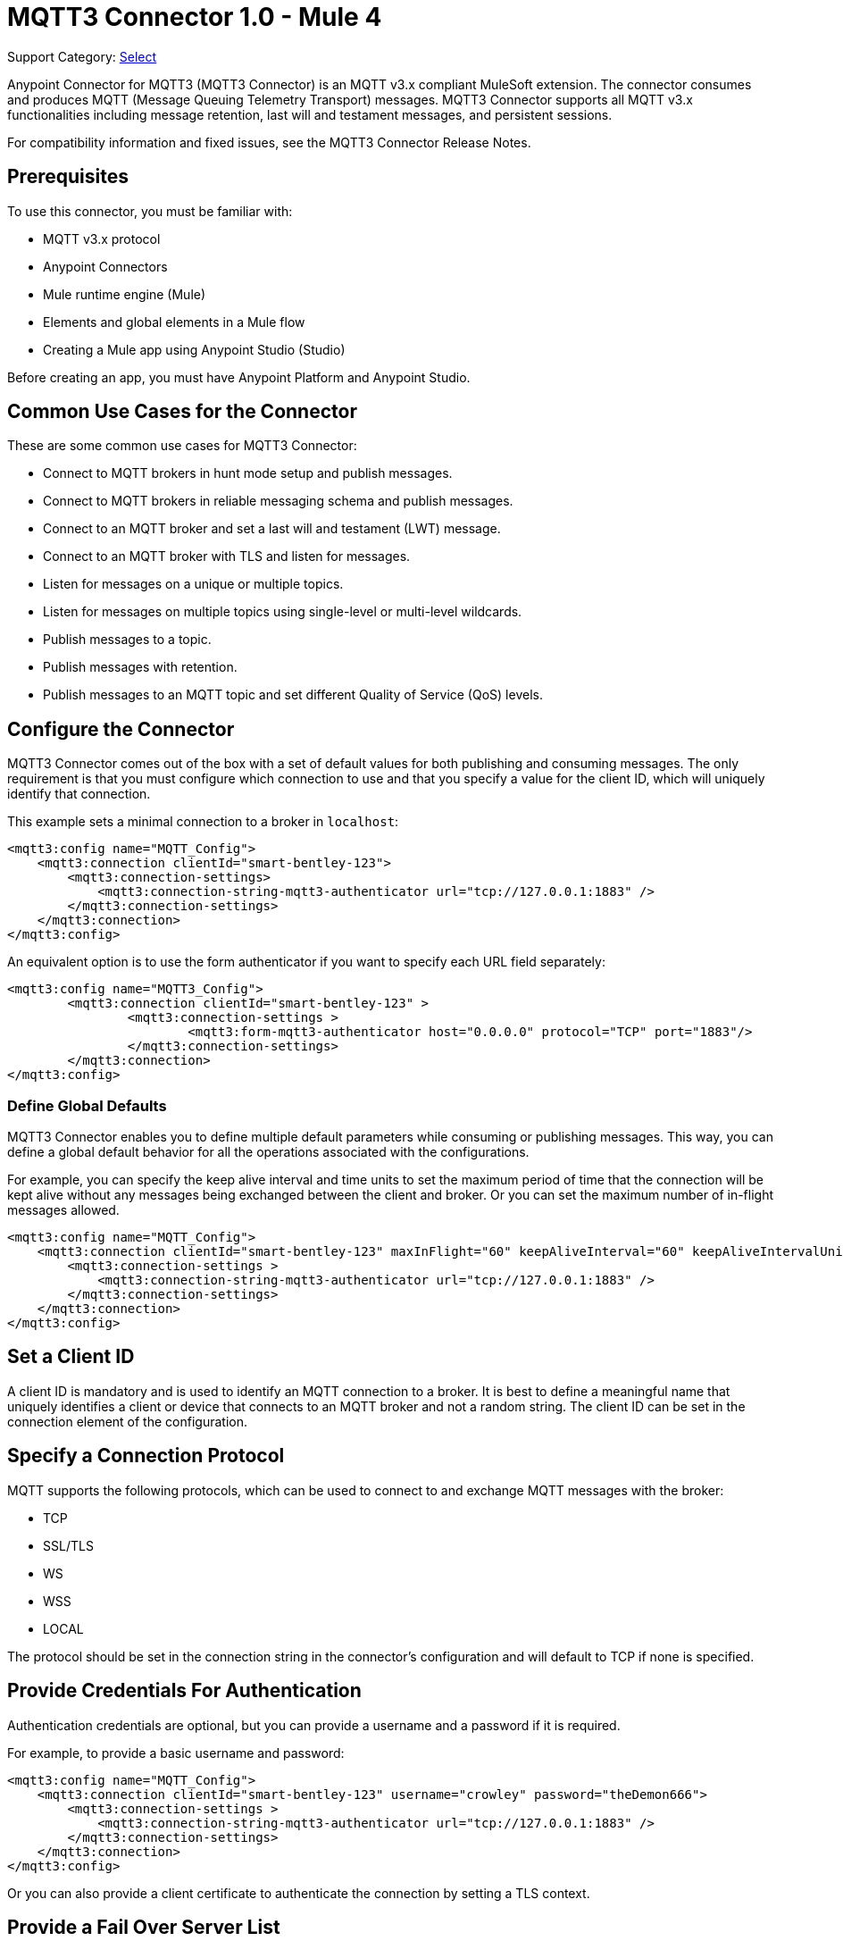 = MQTT3 Connector 1.0 - Mule 4


Support Category: https://www.mulesoft.com/legal/versioning-back-support-policy#anypoint-connectors[Select]

Anypoint Connector for MQTT3 (MQTT3 Connector) is an MQTT v3.x compliant MuleSoft extension. The connector consumes and produces MQTT (Message Queuing Telemetry Transport) messages. MQTT3 Connector supports all MQTT v3.x functionalities including message retention, last will and testament messages, and persistent sessions.

For compatibility information and fixed issues, see the MQTT3 Connector Release Notes.

== Prerequisites

To use this connector, you must be familiar with:

* MQTT v3.x protocol
* Anypoint Connectors
* Mule runtime engine (Mule)
* Elements and global elements in a Mule flow
* Creating a Mule app using Anypoint Studio (Studio)

Before creating an app, you must have Anypoint Platform and Anypoint Studio.

== Common Use Cases for the Connector

These are some common use cases for MQTT3 Connector:

* Connect to MQTT brokers in hunt mode setup and publish messages.
* Connect to MQTT brokers in reliable messaging schema and publish messages.
* Connect to an MQTT broker and set a last will and testament (LWT) message.
* Connect to an MQTT broker with TLS and listen for messages.
* Listen for messages on a unique or multiple topics.
* Listen for messages on multiple topics using single-level or multi-level wildcards.
* Publish messages to a topic.
* Publish messages with retention.
* Publish messages to an MQTT topic and set different Quality of Service (QoS) levels.

[[configuration_settings]]
== Configure the Connector

MQTT3 Connector comes out of the box with a set of default values for both publishing and consuming messages.
The only requirement is that you must configure which connection to use and that you specify a value for the client ID,
which will uniquely identify that connection.

This example sets a minimal connection to a broker in `localhost`:

[source,example,linenums]
----
<mqtt3:config name="MQTT_Config">
    <mqtt3:connection clientId="smart-bentley-123">
        <mqtt3:connection-settings>
            <mqtt3:connection-string-mqtt3-authenticator url="tcp://127.0.0.1:1883" />
        </mqtt3:connection-settings>
    </mqtt3:connection>
</mqtt3:config>
----

An equivalent option is to use the form authenticator if you want to specify each URL field separately:

[source,example,linenums]
----
<mqtt3:config name="MQTT3_Config">
	<mqtt3:connection clientId="smart-bentley-123" >
		<mqtt3:connection-settings >
			<mqtt3:form-mqtt3-authenticator host="0.0.0.0" protocol="TCP" port="1883"/>
		</mqtt3:connection-settings>
	</mqtt3:connection>
</mqtt3:config>
----

=== Define Global Defaults

MQTT3 Connector enables you to define multiple default parameters while consuming or publishing messages. This way, you can define a global default behavior for all the operations associated with the configurations.

For example, you can specify the keep alive interval and time units to set the maximum period of time that the
connection will be kept alive without any messages being exchanged between the client and broker. Or you can set the maximum
number of in-flight messages allowed.

[source,example,linenums]
----
<mqtt3:config name="MQTT_Config">
    <mqtt3:connection clientId="smart-bentley-123" maxInFlight="60" keepAliveInterval="60" keepAliveIntervalUnit="SECONDS">
        <mqtt3:connection-settings >
            <mqtt3:connection-string-mqtt3-authenticator url="tcp://127.0.0.1:1883" />
        </mqtt3:connection-settings>
    </mqtt3:connection>
</mqtt3:config>
----


== Set a Client ID

A client ID is mandatory and is used to identify an MQTT connection to a broker. It is best to define a meaningful name that uniquely identifies a client or device that connects to an MQTT broker and not a random string. The client ID can be set in the connection element of the configuration.

== Specify a Connection Protocol

MQTT supports the following protocols, which can be used to connect to and exchange MQTT messages with the broker:

* TCP
* SSL/TLS
* WS
* WSS
* LOCAL

The protocol should be set in the connection string in the connector's configuration and will default to TCP if none is specified.

== Provide Credentials For Authentication

Authentication credentials are optional, but you can provide a username and a password if it is required.

For example, to provide a basic username and password:

[source,example,linenums]
----
<mqtt3:config name="MQTT_Config">
    <mqtt3:connection clientId="smart-bentley-123" username="crowley" password="theDemon666">
        <mqtt3:connection-settings >
            <mqtt3:connection-string-mqtt3-authenticator url="tcp://127.0.0.1:1883" />
        </mqtt3:connection-settings>
    </mqtt3:connection>
</mqtt3:config>
----

Or you can also provide a client certificate to authenticate the connection by setting a TLS context.

== Provide a Fail Over Server List

There are certain deployment schemas that consist of multiple brokers working together in order to
provide clients with several connection endpoints. When there is more than one available server that the client can
connect to, there are two possible scenarios: Either each MQTT server is operating separately or they might be working
together and sharing a state (cluster mode), in which case, you might want to specify how the MQTT client will
behave in the event of a reconnection.

When you provide a fail over server list, the connector can iterate over it until it successfully establishes a
connection with one of the provided endpoints.

[source,example,linenums]
----
<mqtt3:config name="MQTT_FailOver_Config">
    <mqtt3:resilient-connection clientId="smart-bentley-123" >
        <mqtt3:fail-over-servers >
            <mqtt3:fail-over-url protocol="TCP" host="127.9.0.2" port="1883"/>
            <mqtt3:fail-over-url protocol="TCP" host="127.0.0.3" port="1884"/>
            <mqtt3:fail-over-url protocol="TCP" host="127.0.0.1" port="1885"/>
        </mqtt3:fail-over-servers>
    </mqtt3:resilient-connection>
</mqtt3:config>
----

== Specify Clean Session

Set the clean session flag to `false` to indicate that the broker should remember the client the next time it connects.
While the client is offline, all its subscriptions are saved, and QoS 1 and 2 messages that the client would want
to receive will be saved too, until it reconnects.

Some brokers support the clustering of MQTT brokers in which the nodes share a state. In this case, setting the clean session flag to `false` can be useful if the node the connector is talking to happens to go offline. This enables the client to reconnect to a different node that is aware of the client's subscriptions so that any messages the connector might have missed while offline are delivered.

If clean session is set to `true` (default), then when the connector disconnects, for whatever reason, all its subscriptions
will be dropped and it will have to resubscribe upon reconnection, and all messages sent for it while offline
will be lost.

[source,example,linenums]
----
<mqtt3:config name="MQTT_Config">
    <mqtt3:connection clientId="smart-bentley-123" cleanSession="false">
        <mqtt3:connection-settings >
            <mqtt3:connection-string-mqtt3-authenticator url="tcp://127.0.0.1:1883" />
        </mqtt3:connection-settings>
    </mqtt3:connection>
</mqtt3:config>
----

== Enable File Persistence

Enabling file persistence, by setting the `enableFilePersistence` flag to `true`, allows the MQTT client to persist its state
to a file that is used to store any outbound or inbound in-flight messages the client might have with QoS ≥ 1. In contrast,
if `enableFilePersistence` flag is set to `false`, the client state will only be saved in memory and in the event of a crash
the client will not be able to recover its state.

[source,example,linenums]
----
<mqtt3:config name="MQTT_Config">
    <mqtt3:connection clientId="smart-bentley-123" cleanSession="false" enableFilePersistence="true">
        <mqtt3:connection-settings >
            <mqtt3:connection-string-mqtt3-authenticator url="tcp://127.0.0.1:1883" />
        </mqtt3:connection-settings>
    </mqtt3:connection>
</mqtt3:config>
----
